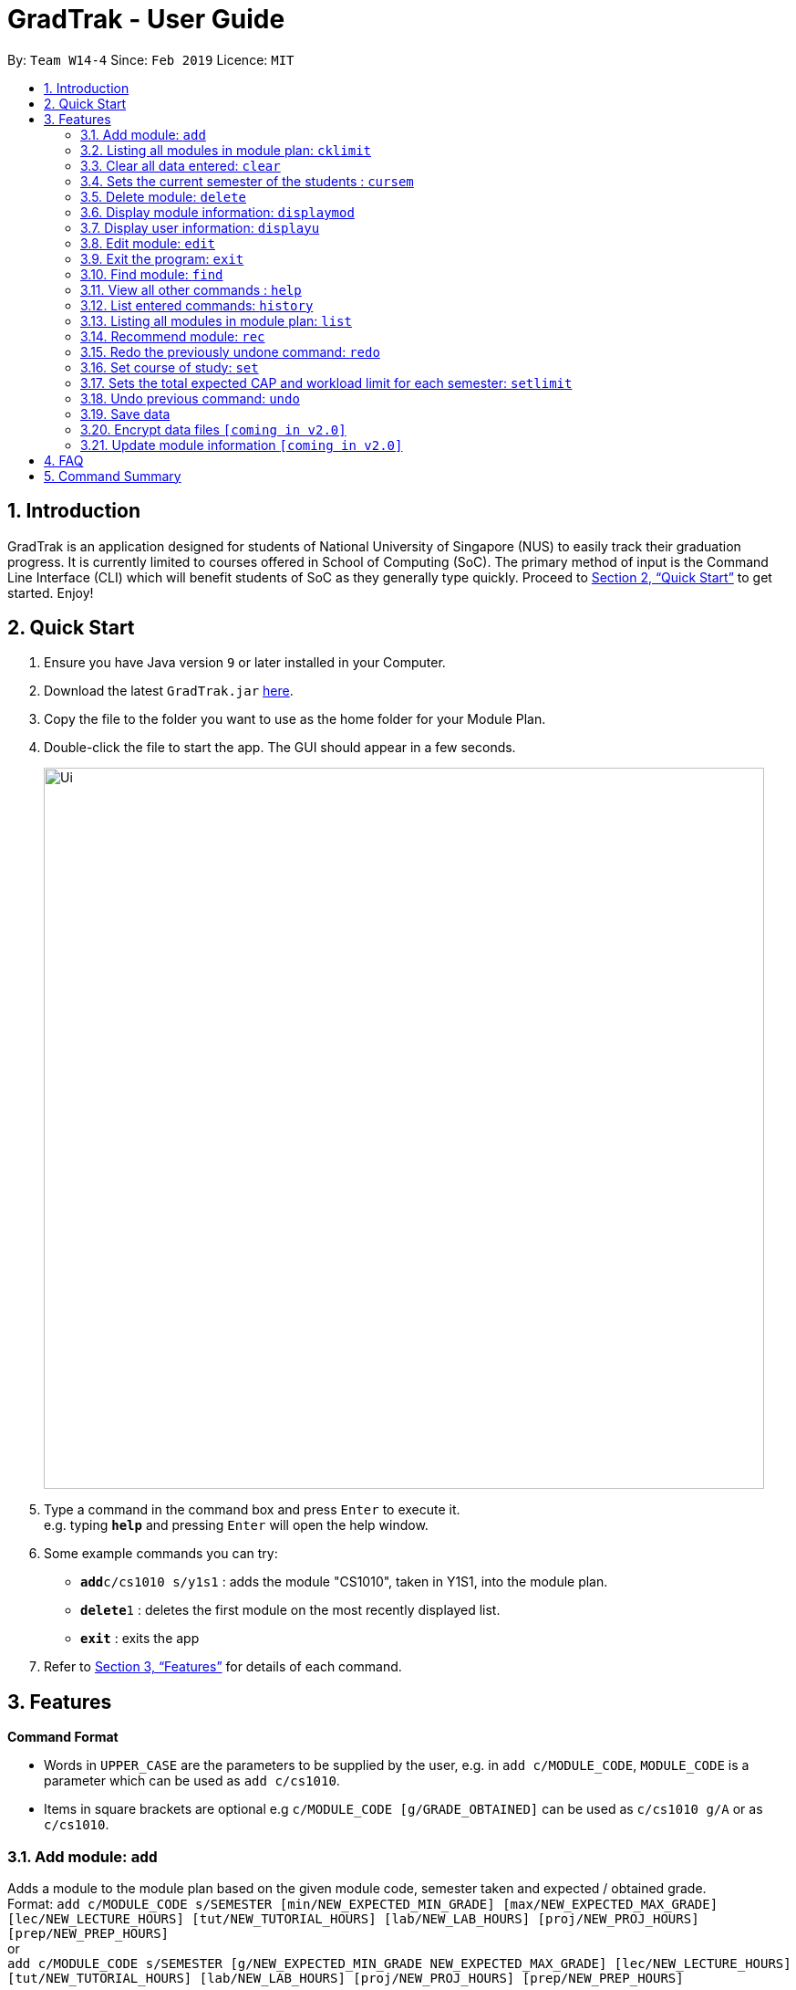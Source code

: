 = GradTrak - User Guide
:site-section: UserGuide
:toc:
:toc-title:
:toc-placement: preamble
:sectnums:
:imagesDir: images
:stylesDir: stylesheets
:xrefstyle: full
:experimental:
ifdef::env-github[]
:tip-caption: :bulb:
:note-caption: :information_source:
endif::[]
:repoURL: https://github.com/cs2103-ay1819s2-w14-4/main

By: `Team W14-4`      Since: `Feb 2019`      Licence: `MIT`

== Introduction

GradTrak is an application designed for students of National University of Singapore (NUS) to easily track their graduation progress.
It is currently limited to courses offered in School of Computing (SoC). The primary method of input is the Command Line Interface (CLI) which will benefit students of SoC as they generally type quickly. Proceed to <<Quick Start>> to get started. Enjoy!

== Quick Start

.  Ensure you have Java version `9` or later installed in your Computer.
.  Download the latest `GradTrak.jar` link:{repoURL}/releases[here].
.  Copy the file to the folder you want to use as the home folder for your Module Plan.
.  Double-click the file to start the app. The GUI should appear in a few seconds.
+
image::Ui.png[width="790"]
+
.  Type a command in the command box and press kbd:[Enter] to execute it. +
e.g. typing *`help`* and pressing kbd:[Enter] will open the help window.
.  Some example commands you can try:

* **`add`**`c/cs1010 s/y1s1` : adds the module "CS1010", taken in Y1S1, into the module plan.
* **`delete`**`1` : deletes the first module on the most recently displayed list.
* *`exit`* : exits the app

.  Refer to <<Features>> for details of each command.

[[Features]]
== Features

====
*Command Format*

* Words in `UPPER_CASE` are the parameters to be supplied by the user, e.g. in `add c/MODULE_CODE`, `MODULE_CODE` is a parameter which can be used as `add c/cs1010`.
* Items in square brackets are optional e.g `c/MODULE_CODE [g/GRADE_OBTAINED]` can be used as `c/cs1010 g/A` or as `c/cs1010`.
====

=== Add module: `add`

Adds a module to the module plan based on the given module code, semester taken and expected / obtained grade. +
Format: `add c/MODULE_CODE s/SEMESTER [min/NEW_EXPECTED_MIN_GRADE] [max/NEW_EXPECTED_MAX_GRADE] [lec/NEW_LECTURE_HOURS] [tut/NEW_TUTORIAL_HOURS] [lab/NEW_LAB_HOURS] [proj/NEW_PROJ_HOURS] [prep/NEW_PREP_HOURS]` +
or +
`add c/MODULE_CODE s/SEMESTER [g/NEW_EXPECTED_MIN_GRADE NEW_EXPECTED_MAX_GRADE] [lec/NEW_LECTURE_HOURS] [tut/NEW_TUTORIAL_HOURS] [lab/NEW_LAB_HOURS] [proj/NEW_PROJ_HOURS] [prep/NEW_PREP_HOURS]`

****
* Possible grade options are the standard letter grades (A_PLUS, A, A_MINUS, B_PLUS, B, B_MINUS etc.) and IC, EXE, CS, CU, W, S, U.
* You cannot add an existing module with the same semester.
* You can only add a module if you have previously added its prerequisites.
****

Examples:

* `add c/CS2103T s/Y2S2` +
Adds CS2103T, to be taken in Y2S2, to the module plan.

* `add c/CS2103T s/Y2S2 max/B_MINUS` +
Adds CS2103T, to be taken in Y2S2 with expected max grade B-, to the module plan.

=== Listing all modules in module plan: `cklimit`

Calculates the expected total workload and expected min and max CAP of each semester and checks against the limit set by the user. +
Format: `cklimit`

=== Clear all data entered: `clear`

Deletes all the added modules. +
Format: `clear`

=== Sets the current semester of the students : `cursem`

Indicates that the previous semesters must have a single finalized grade in the expected grade range. +
Format: `cursem`

=== Delete module: `delete`

Removes a module from the module plan based on module code or index in the most recently displayed list. +
Format: `delete INDEX` +
or +
`delete c/MODULE_CODE`

****
* Shows a message if the given module code is not found.
****

Examples:

* `delete c/cs2103t` +
Deletes CS2103T from the module plan.
* `delete 1` +
Deletes the first module on the most recently displayed list.

=== Display module information: `displaymod`

2 options to display module information, e.g. course description, prerequisites and courses succeeding the modules.
It is possible to search for multiple modules at the same time by typing the next module code preceded by a whitespace. +
Format: `displaymod [MODULE_CODE]++`

1 mode for o/OPTIONS include:

.  `o/info k/KEYWORDS n/[NUMBER]` *Coming in V1.3*
* Display top n (3 if last argument is left blank, capped at 10) information most related modules based on keywords inserted.

Examples:

* `displaymod CS2103T` +
Display all information with regards to Module: CS2103T i.e Module name, Module description etc. .

* `displaymod CS2103T CS2101 CS1010 ACC1002X` +
Displays all the of the 4 module information in-order with the search.

* `displaymod o/info k/Software Engineering n/5` +
Display top 5 modules related to Software Engineering.

=== Display user information: `displayu`

Displays various user information based on options and other arguments given +
Format: `displayu o/OPTIONS [MORE_ARGUMENTS]`

* `o/count`
** Display user modular credit count.

* `o/CAP`
** Display Cumulative Average Point (CAP) of user based on grades keyed in.
** If grades are not keyed in, system will remind user that CAP calculated might not be accurate.

* `o/req [INDEX]`
** Display all requirements for the course of study.
** If courseReqCredits is specified: Displays information about n-th requirement in the order which it is displayed

* `o/req [c/BOOLEAN]`
** Displays completed or incomplete requirements.
** Also shows modules that can be taken to fulfill incomplete requirements.

Examples:

* `displayu o/count` +
Display user modular credit count.
* `displayu o/req` +
Display all requirements for the course of study.
* `displayu o/req 3` +
Displays information about 3rd requirement in the display all requirement command earlier.
* `displayu o/req c/true` +
Displays completed requirement.
* `displayu o/req c/false` +
Display requirements not completed and modules that can be taken to fulfil the requirements.

=== Edit module: `edit`

Edits the semester or grade of a module in the module plan based on module code or index in the most recently displayed list. +
Format: `edit INDEX [s/NEW_SEMESTER] [min/NEW_EXPECTED_MIN_GRADE] [max/NEW_EXPECTED_MAX_GRADE] [lec/NEW_LECTURE_HOURS] [tut/NEW_TUTORIAL_HOURS] [lab/NEW_LAB_HOURS] [proj/NEW_PROJ_HOURS] [prep/NEW_PREP_HOURS]`
or +
`edit INDEX [s/NEW_SEMESTER] [g/NEW_EXPECTED_MIN_GRADE NEW_EXPECTED_MAX_GRADE] [lec/NEW_LECTURE_HOURS] [tut/NEW_TUTORIAL_HOURS] [lab/NEW_LAB_HOURS] [proj/NEW_PROJ_HOURS] [prep/NEW_PREP_HOURS]` +

****
* Parameters can be in any order, but the index must be entered first.
* At least one field to be edited must be given.
****

Examples:

* `edit n/CS2103T s/Y2S2` +
Changes the semester taken of CS2103T to Y2S2.

* `edit 2 min/A_PLUS` +
Changes the expected min grade of the second module in the most recently displayed list to A+.

=== Exit the program: `exit`

Exits the program. +
Format: `exit`

=== Find module: `find`

Finds module(s) in the module plan based on module code, semester, grade or finished status. +
Module code can be entered partially, but semester and grade must be exact.
Finished status must be 'y' (YES) or 'n' (NO).

Format: `find [c/MODULE_CODE] [s/SEMESTER] [g/GRADE] [f/IS_FINISHED]`

****
* Parameters can be in any order.
* Parameters are case-insensitive.
* Modules matching ALL of the above parameters will be listed.
****

Examples:

* `find c/cs2` +
Lists all level-2000 CS modules in the module plan.
* `find c/cs s/y1s2` +
Lists all CS modules (to be) taken in Y1S2.

=== View all other commands : `help`

Displays a list of all available commands. +
Format: `help`

=== List entered commands: `history`

Lists all commands entered in reverse chronological order. +
Format: `history`

[NOTE]
====
Pressing the kbd:[&uarr;] and kbd:[&darr;] arrows will display the previous and next input respectively in the command box.
====

=== Listing all modules in module plan: `list`

Shows a list of all modules added by the user. +
Format: `list`

=== Recommend module: `rec`

Recommends a list of modules that can be taken based on completed modules, FA and course requirements.
Modules are displayed according to the following order of priority: Core, FA, non-FA, General Education and Unrestricted Elective modules. +
Format: `rec`

=== Redo the previously undone command: `redo`

Reverses the most recent `undo` command. +
Format: `redo`

Examples:

* `delete 1` +
`undo` (reverses the `delete 1` command) +
`redo` (reapplies the `delete 1` command) +

* `delete 1` +
`redo` +
The `redo` command fails as there are no `undo` commands executed previously.

* `delete 1` +
`clear` +
`undo` (reverses the `clear` command) +
`undo` (reverses the `delete 1` command) +
`redo` (reapplies the `delete 1` command) +
`redo` (reapplies the `clear` command) +

=== Set course of study: `set`

Sets the course of study you are currently undertaking. +
Format: `set COURSE` +

Course abbreviations are as follows:
****
* `BZA` - Business Analytics
* `CS` - Computer Science
* `CEG` - Computer Engineering
* `IS` - Information System
* `IFS` - Infocomm Security
****

Examples:

* `set CS` +
Sets the course of study to Computer Science.

Invoking set again will change your course of study

=== Sets the total expected CAP and workload limit for each semester: `setlimit`

Calculates the expected total workload and expected min and max CAP of each semester and checks against the limit set by the user. +
Format: `setlimit s/SEMESTER [g/MIN_GRADE MAX_GRADE] [lec/MIN_LECTURE_HOURS MAX_LECTURE_HOURS] [tut/MIN_TUTORIAL_HOURS MAX_TUTORIAL_HOURS] [lab/MIN_LAB_HOURS MAX_LAB_HOURS] [proj/MIN_PROJ_HOURS MAX_PROJ_HOURS] [prep/MIN_PREP_HOURS MAX_PREP_HOURS]`

Examples:

* `setlimit s/Y1S1 g/2.5 5.0`

=== Undo previous command: `undo`

Restores the module plan to the state before the previous _undoable_ command was executed. +
Format: `undo`

[NOTE]
====
Undoable commands: those commands that modify the module plan or course (`set`, `add`, `edit`, `delete` and `clear`).
====

Examples:

* `delete 1` +
`displaym o/all` +
`undo` (reverses the `delete 1` command) +

* `displaym o/all` +
`history` +
`undo` +
The `undo` command fails as there are no undoable commands executed previously.

* `delete 1` +
`clear` +
`undo` (reverses the `clear` command) +
`undo` (reverses the `delete 1` command) +

=== Save data

Data are saved in the hard disk automatically after any command that changes them. There is no need to save manually.

// tag::dataencryption[]
=== Encrypt data files `[coming in v2.0]`

Encrypts user data files.
// end::dataencryption[]

=== Update module information `[coming in v2.0]`

Retrieves the latest information of all modules from CORS.



== FAQ

*Q*: How do I transfer my data to another Computer? +
*A*: Install the app in the other computer and overwrite the empty data file it creates with the file that contains the data of your previous GradTrak folder.

== Command Summary


* *Add*: `add c/MODULE_CODE s/SEMESTER [g/MIN_GRADE_EXPECTED MAX_GRADE_EXPECTED]` +
          or +
          `add c/MODULE_CODE s/SEMESTER [g/GRADE_OBTAINED]` +
* *Cklimit*: `cklimit`
* *Clear*: `clear`
* *Cursem*: `cursem s/SEMESTER`
* *Delete*: `delete c/MODULE_CODE` +
or +
`delete INDEX` +
* *Displaym*: `displaym o/OPTIONS [MORE_ARGUMENTS]` +
* *Displayu*: `displayu o/OPTIONS [MORE_ARGUMENTS]` +
* *Edit*: `edit c/MODULE_CODE [s/NEW_SEMESTER] [g/NEW_GRADE_OBTAINED]` +
or +
`edit INDEX [s/NEW_SEMESTER] [g/NEW_GRADE_OBTAINED]` +
* *Exit*: `exit`
* *Find*: `find [c/MODULE_CODE] [s/SEMESTER] [g/GRADE] [f/IS_FINISHED]`
* *Help*: `help`
* *History*: `history`
* *List*: `list`
* *Recommend*: `rec`
* *Redo*: `redo`
* *Set*: `set COURSE` +
* *Setlimit*: `setlimit s/SEMESTER [g/MIN_GRADE MAX_GRADE] [lec/MIN_LECTURE_HOURS MAX_LECTURE_HOURS] [tut/MIN_TUTORIAL_HOURS MAX_TUTORIAL_HOURS] [lab/MIN_LAB_HOURS MAX_LAB_HOURS] [proj/MIN_PROJ_HOURS MAX_PROJ_HOURS] [prep/MIN_PREP_HOURS MAX_PREP_HOURS]`
* *Undo*: `undo`




